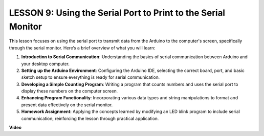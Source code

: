 LESSON 9: Using the Serial Port to Print to the Serial Monitor
================================================================

This lesson focuses on using the serial port to transmit data from the Arduino to the computer's screen, specifically through the serial monitor. Here’s a brief overview of what you will learn:

1. **Introduction to Serial Communication**: Understanding the basics of serial communication between Arduino and your desktop computer.
2. **Setting up the Arduino Environment**: Configuring the Arduino IDE, selecting the correct board, port, and basic sketch setup to ensure everything is ready for serial communication.
3. **Developing a Simple Counting Program**: Writing a program that counts numbers and uses the serial port to display these numbers on the computer screen.
4. **Enhancing Program Functionality**: Incorporating various data types and string manipulations to format and present data effectively on the serial monitor.
5. **Homework Assignment**: Applying the concepts learned by modifying an LED blink program to include serial communication, reinforcing the lesson through practical application.


**Video**

.. raw:: html

    <iframe width="700" height="500" src="https://www.youtube.com/embed/4N-Q28lTzqE?si=o9Q1tTC1X1B9teef" title="YouTube video player" frameborder="0" allow="accelerometer; autoplay; clipboard-write; encrypted-media; gyroscope; picture-in-picture; web-share" allowfullscreen></iframe>
